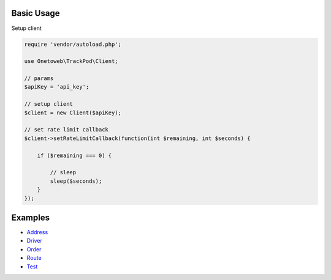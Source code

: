 .. title:: Index

===========
Basic Usage
===========

Setup client

.. code-block:: php
    
    require 'vendor/autoload.php';
    
    use Onetoweb\TrackPod\Client;
    
    // params
    $apiKey = 'api_key';
    
    // setup client
    $client = new Client($apiKey);
    
    // set rate limit callback
    $client->setRateLimitCallback(function(int $remaining, int $seconds) {
        
        if ($remaining === 0) {
            
            // sleep
            sleep($seconds);
        }
    });


========
Examples
========

* `Address <address.rst>`_
* `Driver <driver.rst>`_
* `Order <order.rst>`_
* `Route <route.rst>`_
* `Test <test.rst>`_